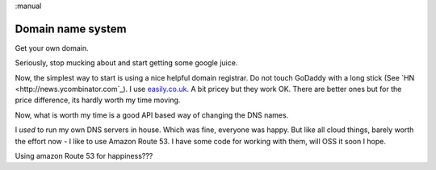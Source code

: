 :manual

==================
Domain name system
==================

Get your own domain.

Seriously, stop mucking about and start getting some google juice.

Now, the simplest way to start is using a nice helpful domain registrar.  Do not
touch GoDaddy with a long stick (See `HN <http://news.ycombinator.com`_).  I use
`easily.co.uk <http://www.easily.co.uk>`_.  A bit pricey but they work OK.  There are better ones but for the
price difference, its hardly worth my time moving.

Now, what is worth my time is a good API based way of changing the DNS names.

I *used* to run my own DNS servers in house. Which was fine, everyone was
happy.  But like all cloud things, barely worth the effort now - I like to use
Amazon Route 53.  I have some code for working with them, will OSS it soon I
hope.

Using amazon Route 53 for happiness???
